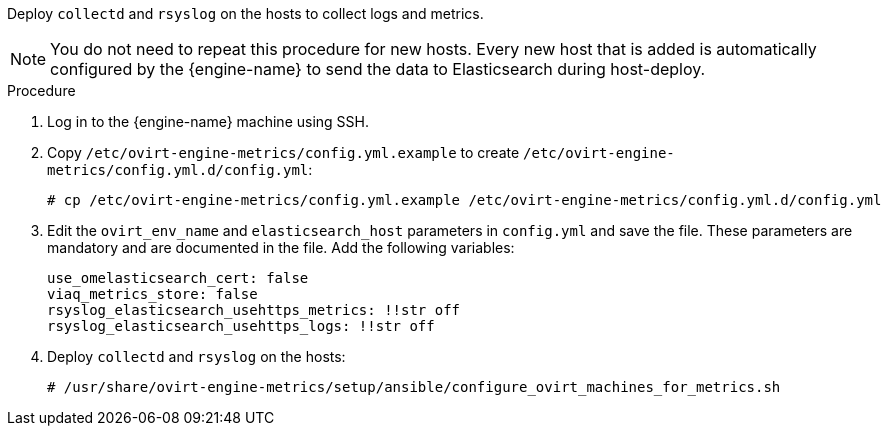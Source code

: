 [id="Install_collectd_and_rsyslog"]


Deploy `collectd` and `rsyslog` on the hosts to collect logs and metrics.

[NOTE]
====
You do not need to repeat this procedure for new hosts. Every new host that is added is automatically configured by the {engine-name} to send the data to Elasticsearch during host-deploy.
====

.Procedure

. Log in to the {engine-name} machine using SSH.

. Copy `/etc/ovirt-engine-metrics/config.yml.example` to create `/etc/ovirt-engine-metrics/config.yml.d/config.yml`:
+
[options="nowrap" subs="normal"]
----
# cp /etc/ovirt-engine-metrics/config.yml.example /etc/ovirt-engine-metrics/config.yml.d/config.yml
----

. Edit the `ovirt_env_name` and `elasticsearch_host` parameters in `config.yml` and save the file. These parameters are mandatory and are documented in the file. Add the following variables:
+
----
use_omelasticsearch_cert: false
viaq_metrics_store: false
rsyslog_elasticsearch_usehttps_metrics: !!str off
rsyslog_elasticsearch_usehttps_logs: !!str off
----
+
. Deploy `collectd` and `rsyslog` on the hosts:
+
[options="nowrap" subs="normal"]
----
# /usr/share/ovirt-engine-metrics/setup/ansible/configure_ovirt_machines_for_metrics.sh
----
